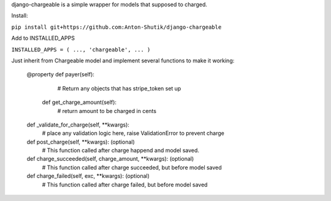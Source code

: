 django-chargeable is a simple wrapper for models that supposed to charged.

Install:

``pip install git+https://github.com:Anton-Shutik/django-chargeable``

Add to INSTALLED_APPS

``INSTALLED_APPS = (
...,
'chargeable',
...
)``

Just inherit from Chargeable model and implement several functions to make it working:

  @property
  def payer(self):
    # Return any objects that has stripe_token set up

   def get_charge_amount(self):
    # return amount to be charged in cents

  def _validate_for_charge(self, **kwargs):
    # place any validation logic here, raise ValidationError to prevent charge

  def post_charge(self, **kwargs): (optional)
    # This function called after charge happend and model saved.

  def charge_succeeded(self, charge_amount, **kwargs): (optional)
    # This function called after charge succeeded, but before model saved

  def charge_failed(self, exc, **kwargs): (optional)
    # This function called after charge failed, but before model saved

